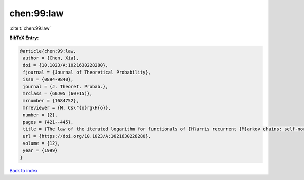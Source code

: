 chen:99:law
===========

:cite:t:`chen:99:law`

**BibTeX Entry:**

.. code-block:: bibtex

   @article{chen:99:law,
    author = {Chen, Xia},
    doi = {10.1023/A:1021630228280},
    fjournal = {Journal of Theoretical Probability},
    issn = {0894-9840},
    journal = {J. Theoret. Probab.},
    mrclass = {60J05 (60F15)},
    mrnumber = {1684752},
    mrreviewer = {M. Cs\"{o}rg\H{o}},
    number = {2},
    pages = {421--445},
    title = {The law of the iterated logarithm for functionals of {H}arris recurrent {M}arkov chains: self-normalization},
    url = {https://doi.org/10.1023/A:1021630228280},
    volume = {12},
    year = {1999}
   }

`Back to index <../By-Cite-Keys.rst>`_
